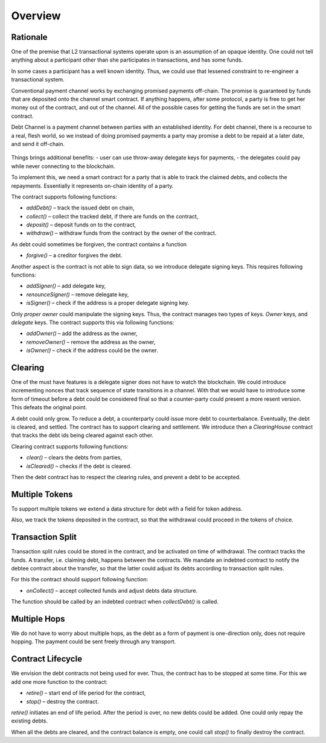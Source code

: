 ==========
 Overview
==========

~~~~~~~~~~~
 Rationale
~~~~~~~~~~~

One of the premise that L2 transactional systems operate upon is an assumption of an opaque identity.
One could not tell anything about a participant other than she participates in transactions, and has some funds.

In some cases a participant has a well known identity. Thus, we could use that lessened
constraint to re-engineer a transactional system.

Conventional payment channel works by exchanging promised payments off-chain.
The promise is guaranteed by funds that are deposited onto the channel smart contract.
If anything happens, after some protocol, a party is free to get her money out of the contract, and out of the channel.
All of the possible cases for getting the funds are set in the smart contract.

Debt Channel is a payment channel between parties with an established identity.
For debt channel, there is a recourse to a real, flesh world, so we instead of doing promised
payments a party may promise a debt to be repaid at a later date, and send it off-chain.

.. figure:: debt_channel.png
   :align: center
   :alt: Data and money flow

Things brings additional benefits:
- user can use throw-away delegate keys for payments,
- the delegates could pay while never connecting to the blockchain.

To implement this, we need a smart contract for a party that is able to track the claimed debts,
and collects the repayments. Essentially it represents on-chain identity of a party.

The contract supports following functions:

- `addDebt()` – track the issued debt on chain,
- `collect()` – collect the tracked debt, if there are funds on the contract,
- `deposit()` – deposit funds on to the contract,
- `withdraw()` – withdraw funds from the contract by the owner of the contract.

As debt could sometimes be forgiven, the contract contains a function

- `forgive()` – a creditor forgives the debt.

Another aspect is the contract is not able to sign data, so we introduce delegate signing keys. This requires following functions:

- `addSigner()` – add delegate key,
- `renounceSigner()` – remove delegate key,
- `isSigner()` – check if the address is a proper delegate signing key.

Only *proper owner* could manipulate the signing keys. Thus, the contract manages two types of keys.
*Owner* keys, and *delegate* keys. The contract supports this via following functions:

- `addOwner()` – add the address as the owner,
- `removeOwner()` – remove the address as the owner,
- `isOwner()` – check if the address could be the owner.

~~~~~~~~~
Clearing
~~~~~~~~~

One of the must have features is a delegate signer does not have to watch the blockchain.
We could introduce incrementing nonces that track sequence of state transitions in a channel.
With that we would have to introduce some form of timeout before a debt could be considered
final so that a counter-party could present a more resent version. This defeats the original point.

A debt could only grow. To reduce a debt, a counterparty could issue more debt to counterbalance.
Eventually, the debt is cleared, and settled. The contract has to support clearing and settlement.
We introduce then a *ClearingHouse* contract that tracks the debt ids being cleared against each other.

Clearing contract supports following functions:

- `clear()` – clears the debts from parties,
- `isCleared()` – checks if the debt is cleared.

Then the debt contract has to respect the clearing rules, and prevent a debt to be accepted.

~~~~~~~~~~~~~~~~~
 Multiple Tokens
~~~~~~~~~~~~~~~~~

To support multiple tokens we extend a data structure for debt with a field for token address.

Also, we track the tokens deposited in the contract, so that the withdrawal could proceed in the tokens of choice.

~~~~~~~~~~~~~~~~~~~
 Transaction Split
~~~~~~~~~~~~~~~~~~~

Transaction split rules could be stored in the contract, and be activated on time of withdrawal.
The contract tracks the funds. A transfer, i.e. claiming debt, happens between the contracts.
We mandate an indebted contract to notify the debtee contract about the transfer,
so that the latter could adjust its debts according to transaction split rules.

For this the contract should support following function:

- `onCollect()` – accept collected funds and adjust debts data structure.

The function should be called by an indebted contract when `collectDebt()` is called.

~~~~~~~~~~~~~~~
 Multiple Hops
~~~~~~~~~~~~~~~

We do not have to worry about multiple hops, as the debt as a form of payment is one-direction only,
does not require hopping. The payment could be sent freely through any transport.

~~~~~~~~~~~~~~~~~~~~
 Contract Lifecycle
~~~~~~~~~~~~~~~~~~~~

We envision the debt contracts not being used for ever. Thus, the contract has to be stopped at some time.
For this we add one more function to the contract:

- `retire()` – start end of life period for the contract,
- `stop()` – destroy the contract.

`retire()` initiates an end of life period. After the period is over, no new debts could be added.
One could only repay the existing debts.

When all the debts are cleared, and the contract balance is empty, one could call `stop()` to finally destroy the contract.
